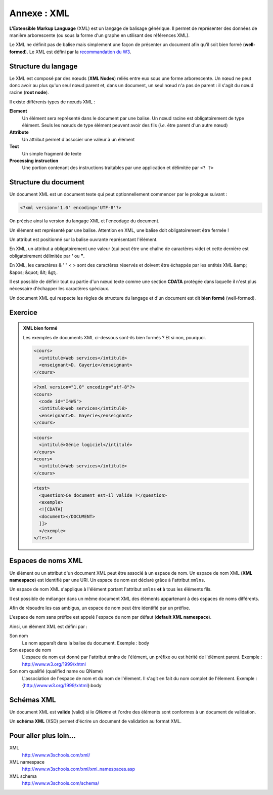 .. _annexe_xml:

Annexe : XML
############

**L'Extensible Markup Language** (XML) est un langage de balisage
générique. Il permet de représenter des données de manière arborescente
(ou sous la forme d'un graphe en utilisant des références XML).

Le XML ne définit pas de balise mais simplement une façon de présenter
un document afin qu'il soit bien formé (**well-formed**). Le XML est
défini par la `recommandation du W3 <http://www.w3.org/TR/xml/>`__.

Structure du langage
********************

Le XML est composé par des nœuds (**XML Nodes**) reliés entre eux sous
une forme arborescente. Un nœud ne peut donc avoir au plus qu'un seul
nœud parent et, dans un document, un seul nœud n'a pas de parent : il
s'agit du nœud racine (**root node**).

Il existe différents types de nœuds XML :

**Element**
    Un élément sera représenté dans le document par une balise. Un nœud
    racine est obligatoirement de type élément. Seuls les nœuds de type
    élément peuvent avoir des fils (*i.e.* être parent d'un autre nœud)
**Attribute**
    Un attribut permet d'associer une valeur à un élément
**Text**
    Un simple fragment de texte
**Processing instruction**
    Une portion contenant des instructions traitables par une
    application et délimitée par ``<? ?>``

Structure du document
*********************

Un document XML est un document texte qui peut optionnellement commencer
par le prologue suivant :

.. code-block:: xml

    <?xml version='1.0' encoding='UTF-8'?>

On précise ainsi la version du langage XML et l'encodage du document.

Un élément est représenté par une balise. Attention en XML, une balise
doit obligatoirement être fermée !

.. code-block:: xml
    :caption: Un balise sans corps
    
    <myelement/>

.. code-block:: xml
    :caption: Un balise avec un corps

    <myelement></myelement>

Un attribut est positionné sur la balise ouvrante représentant
l'élément.

.. code-block:: xml
    :caption: Un balise avec attribut

    <myelement myattr="value"/>

En XML, un attribut a obligatoirement une valeur (qui peut être une
chaîne de caractères vide) et cette dernière est obligatoirement
délimitée par **'** ou **"**.

En XML, les caractères & ' " < > sont des caractères réservés et doivent
être échappés par les entités XML &amp; &apos; &quot; &lt; &gt;.

Il est possible de définir tout ou partie d'un nœud texte comme une
section **CDATA** protégée dans laquelle il n'est plus nécessaire
d'échapper les caractères spéciaux.

.. code-block:: xml
    :caption: Section CDATA

    <myelement>
      je dois échapper les caractères &amp; &apos; &quot; &lt; &gt;
      <![CDATA[Je ne dois pas échapper les caractères & ' " < > dans cette section]]>
    </myelement>

Un document XML qui respecte les règles de structure du langage et d'un
document est dit **bien formé** (well-formed).

Exercice
********

.. admonition:: XML bien formé
    :class: hint

    Les exemples de documents XML ci-dessous sont-ils bien formés ? Et si
    non, pourquoi.

    .. code-block:: text

        <cours>
          <intitulé>Web services</intitulé>
          <enseignant>D. Gayerie</enseignant>
        </cours>

    .. code-block:: text

        <?xml version="1.0" encoding="utf-8"?>
        <cours>
          <code id="I4WS">
          <intitulé>Web services</intitulé>
          <enseignant>D. Gayerie</enseignant>
        </cours>

    .. code-block:: text

        <cours>
          <intitulé>Génie logiciel</intitulé>
        </cours>
        <cours>
          <intitulé>Web services</intitulé>
        </cours>

    .. code-block:: text

        <test>
          <question>Ce document est-il valide ?</question>
          <exemple>
          <![CDATA[
          <document></DOCUMENT>
          ]]>
          </exemple>
        </test>

Espaces de noms XML
*******************

Un élément ou un attribut d'un document XML peut être associé à un
espace de nom. Un espace de nom XML (**XML namespace**) est identifié
par une URI. Un espace de nom est déclaré grâce à l'attribut ``xmlns``.

.. code-block:: xml
    :caption: Déclaration d'un espace de nom XML

    <programme xmlns="http://epsi.fr/syllabus">
      <cours code="I4GL">
        <intitulé>Génie logiciel</intitulé>
      </cours>
      <cours code="I4WS">
        <intitulé>Web services</intitulé>
      </cours>
    </programme>

Un espace de nom XML s'applique à l'élément portant l'attribut ``xmlns``
**et** à tous les éléments fils.

Il est possible de mélanger dans un même document XML des éléments
appartenant à des espaces de noms différents.

.. code-block:: xml
    :caption: Document XML contenant plusieurs espaces de nom

    <html xmlns="http://www.w3.org/1999/xhtml">
      <body>
        <h1>Exemple MathML</h1>
        <math xmlns="http://www.w3.org/1998/Math/MathML">
          <mrow>
            <mroot>
              <mrow><mi>b</mi></mrow>
              <mrow><mn>3</mn></mrow>
            </mroot>
          </mrow>
        </math>
      </body>
    </html>

Afin de résoudre les cas ambigus, un espace de nom peut être identifié
par un préfixe.

.. code-block:: xml
    :caption: Document XML contenant plusieurs espaces de nom avec un préfixe

    <h:html xmlns:h="http://www.w3.org/1999/xhtml"
            xmlns:ma="http://www.w3.org/1998/Math/MathML">
      <h:body>
        <h:h1>Exemple MathML</h:h1>
        <ma:math>
          <ma:mrow>
            <ma:mroot>
              <ma:mrow><ma:mi>b</ma:mi></ma:mrow>
              <ma:mrow><ma:mn>3</ma:mn></ma:mrow>
            </ma:mroot>
          </ma:mrow>
        </ma:math>
      </h:body>
    </h:html>

L'espace de nom sans préfixe est appelé l'espace de nom par défaut
(**default XML namespace**).

Ainsi, un élément XML est défini par :

Son nom
    Le nom apparaît dans la balise du document.
    Exemple : body
Son espace de nom
    L'espace de nom est donné par l'attribut xmlns de l'élément, un
    préfixe ou est hérité de l'élément parent.
    Exemple : http://www.w3.org/1999/xhtml
Son nom qualifié (qualified name ou QName)
    L'association de l'espace de nom et du nom de l'élement. Il s'agit
    en fait du nom complet de l'élement.
    Exemple : {http://www.w3.org/1999/xhtml}:body

Schémas XML
***********

Un document XML est **valide** (valid) si le *QName* et l'ordre des
éléments sont conformes à un document de validation.

Un **schéma XML** (XSD) permet d'écrire un document de validation au
format XML.

.. code-block:: xml
    :caption: Exemple de schéma XML

    <?xml version="1.0" encoding="UTF-8"?>
    <schema xmlns="http://www.w3.org/2001/XMLSchema"
            xmlns:tns="http://epsi.fr/syllabus" 
            targetNamespace="http://epsi.fr/syllabus"
            elementFormDefault="qualified">
      <element name="programme">
        <complexType>
          <sequence>
            <element name="cours" type="tns:typeCours" 
             maxOccurs="unbounded" minOccurs="0"/>
          </sequence>
        </complexType>
      </element>
      <complexType name="typeCours">
        <sequence>
          <element name="intitulé" type="string" 
           maxOccurs="1" minOccurs="1"/>
        </sequence>
        <attribute name="code" type="string"/>
      </complexType>
    </schema>

Pour aller plus loin...
***********************

XML
    http://www.w3schools.com/xml/
XML namespace
    http://www.w3schools.com/xml/xml_namespaces.asp
XML schema
    http://www.w3schools.com/schema/

